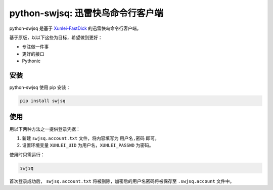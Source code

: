 **********************************
python-swjsq: 迅雷快鸟命令行客户端
**********************************

.. image:: https://img.shields.io/pypi/v/swjsq.svg
   :target: https://pypi.python.org/pypi/swjsq/
   :alt: Latest Version

python-swjsq 是基于 `Xunlei-FastDick <https://github.com/fffonion/Xunlei-Fastdick>`_ 的迅雷快鸟命令行客户端。

基于原版，以以下这些为目标，希望做到更好：

* 专注做一件事
* 更好的接口
* Pythonic


====
安装
====

python-swjsq 使用 pip 安装：

.. code-block:: bash

    pip install swjsq


====
使用
====

用以下两种方法之一提供登录凭据：

1. 新建 ``swjsq.account.txt`` 文件，将内容填写为 ``用户名,密码`` 即可。
2. 设置环境变量 ``XUNLEI_UID`` 为用户名，``XUNLEI_PASSWD`` 为密码。

使用时只需运行：

.. code-block:: bash

    swjsq

首次登录成功后， ``swjsq.account.txt`` 将被删除，加密后的用户名密码将被保存至 ``.swjsq.account`` 文件中。

